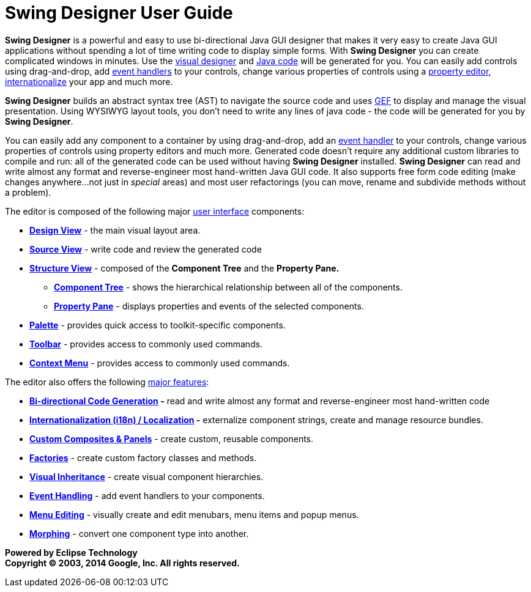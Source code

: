 = Swing Designer User Guide

*Swing Designer* is a powerful and easy to use bi-directional Java GUI
designer that makes it very easy to create Java GUI applications without
spending a lot of time writing code to display simple forms. With *Swing
Designer* you can create complicated windows in minutes. Use the
xref:userinterface/design_view.adoc[visual designer] and
xref:userinterface/source_view.adoc[Java code] will be generated for
you. You can easily add controls using drag-and-drop, add
xref:features/event_handling.adoc[event handlers] to your controls,
change various properties of controls using a
xref:userinterface/property_pane.adoc[property editor],
xref:features/internationalization.adoc[internationalize] your app
and much more.

*Swing Designer* builds an abstract syntax tree (AST) to navigate the
source code and uses http://www.eclipse.org/gef/[GEF] to display and
manage the visual presentation. Using WYSIWYG layout tools, you don't
need to write any lines of java code - the code will be generated for
you by *Swing Designer*.

You can easily add any component to a container by using drag-and-drop,
add an xref:features/event_handling.adoc[event handler] to your
controls, change various properties of controls using property editors
and much more. Generated code doesn't require any additional custom
libraries to compile and run: all of the generated code can be used
without having *Swing Designer* installed. *Swing Designer* can read and
write almost any format and reverse-engineer most hand-written Java GUI
code. It also supports free form code editing (make changes
anywhere...not just in _special_ areas) and most user refactorings (you
can move, rename and subdivide methods without a problem).

The editor is composed of the following major
xref:userinterface/index.adoc[user interface] components:

* *xref:userinterface/design_view.adoc[Design View]* - the main visual
layout area.
* *xref:userinterface/source_view.adoc[Source View]* - write code and
review the generated code
* *xref:userinterface/structure_view.adoc[Structure View]* - composed of
the *Component Tree* and the *Property Pane.*
** *xref:userinterface/component_tree.adoc[Component Tree]* - shows the
hierarchical relationship between all of the components.
** *xref:userinterface/property_pane.adoc[Property Pane]* - displays
properties and events of the selected components.
* *xref:userinterface/palette.adoc[Palette]* - provides quick access to
toolkit-specific components.
* *xref:userinterface/toolbar.adoc[Toolbar]* - provides access to
commonly used commands.
* *xref:userinterface/context_menu.adoc[Context Menu]* - provides access
to commonly used commands.

The editor also offers the following xref:features/index.adoc[major
features]:

* *xref:features/bidirectional.adoc[Bi-directional Code Generation] -*
read and write almost any format and reverse-engineer most hand-written
code
* *xref:features/internationalization.adoc[Internationalization (i18n) /
Localization] -* externalize component strings, create and manage
resource bundles.
* *xref:features/custom_composites.adoc[Custom Composites & Panels]* -
create custom, reusable components.
* *xref:features/factories.adoc[Factories]* - create custom factory
classes and methods.
* *xref:features/visual_inheritance.adoc[Visual Inheritance]* - create
visual component hierarchies.
* *xref:features/event_handling.adoc[Event Handling]* - add event
handlers to your components.
* *xref:features/menu_editing.adoc[Menu Editing]* - visually create and
edit menubars, menu items and popup menus.
* *xref:features/morphing.adoc[Morphing]* - convert one component type
into another.

*Powered by Eclipse Technology +
Copyright © 2003, 2014 Google, Inc. All rights reserved.*
